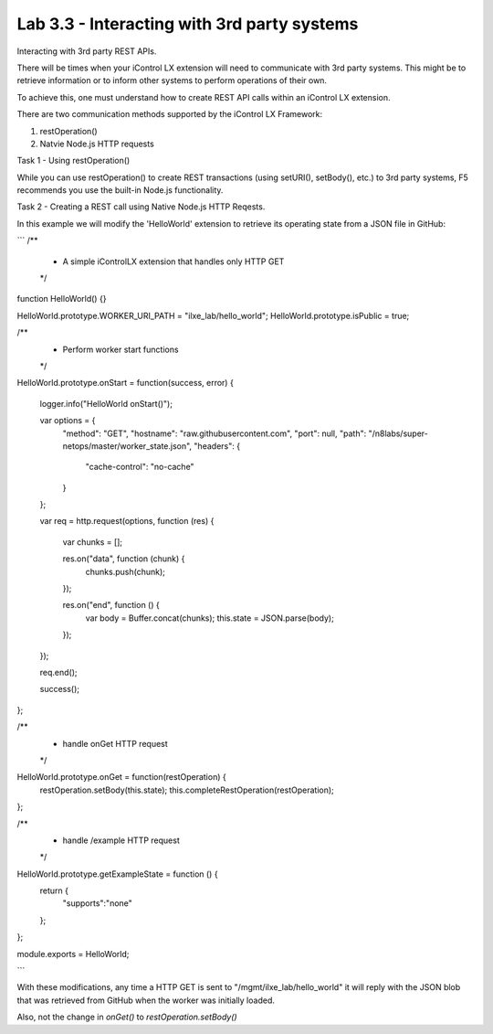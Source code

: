 Lab 3.3 - Interacting with 3rd party systems
--------------------------------------------

Interacting with 3rd party REST APIs.

There will be times when your iControl LX extension will need to communicate
with 3rd party systems. This might be to retrieve information or to inform
other systems to perform operations of their own.

To achieve this, one must understand how to create REST API calls within an
iControl LX extension.

There are two communication methods supported by the iControl LX Framework:

1. restOperation()
2. Natvie Node.js HTTP requests

Task 1 - Using restOperation()

While you can use restOperation() to create REST transactions (using setURI(),
setBody(), etc.) to 3rd party systems, F5 recommends you use the built-in
Node.js functionality.


Task 2 - Creating a REST call using Native Node.js HTTP Reqests.

In this example we will modify the 'HelloWorld' extension to retrieve its
operating state from a JSON file in GitHub:


```
/**
 * A simple iControlLX extension that handles only HTTP GET
 */
function HelloWorld() {}

HelloWorld.prototype.WORKER_URI_PATH = "ilxe_lab/hello_world";
HelloWorld.prototype.isPublic = true;

/**
 * Perform worker start functions
 */

HelloWorld.prototype.onStart = function(success, error) {

   logger.info("HelloWorld onStart()");

   var options = {
     "method": "GET",
     "hostname": "raw.githubusercontent.com",
     "port": null,
     "path": "/n8labs/super-netops/master/worker_state.json",
     "headers": {
       "cache-control": "no-cache"
     }
   };

   var req = http.request(options, function (res) {

     var chunks = [];

     res.on("data", function (chunk) {
       chunks.push(chunk);
     });

     res.on("end", function () {
       var body = Buffer.concat(chunks);
       this.state = JSON.parse(body);
     });
   });

   req.end();

   success();
};

/**
 * handle onGet HTTP request
 */
HelloWorld.prototype.onGet = function(restOperation) {
  restOperation.setBody(this.state);
  this.completeRestOperation(restOperation);
};

/**
 * handle /example HTTP request
 */
HelloWorld.prototype.getExampleState = function () {
  return {
    "supports":"none"
  };
};

module.exports = HelloWorld;

```

With these modifications, any time a HTTP GET is sent to
"/mgmt/ilxe_lab/hello_world" it will reply with the JSON blob that was
retrieved from GitHub when the worker was initially loaded.

Also, not the change in `onGet()` to `restOperation.setBody()`

.. Note: If you've already got the call to another system working in the
  POSTMAN REST client, you can click the 'Generate Code' button to get the
  Node.js code.
